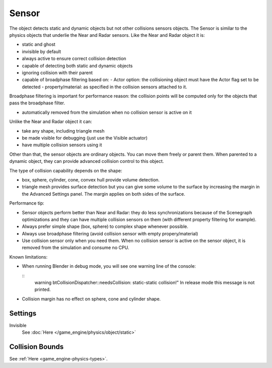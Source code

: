 
..    TODO/Review: {{review|partial=X|text=sections}} .

******
Sensor
******

The object detects static and dynamic objects but not other collisions sensors objects.
The Sensor is similar to the physics objects that underlie the Near and Radar sensors.
Like the Near and Radar object it is:

- static and ghost
- invisible by default
- always active to ensure correct collision detection
- capable of detecting both static and dynamic objects
- ignoring collision with their parent
- capable of broadphase filtering based on:
  - Actor option: the collisioning object must have the Actor flag set to be detected
  - property/material: as specified in the collision sensors attached to it.

Broadphase filtering is important for performance reason:
the collision points will be computed only for the objects that pass the broadphase filter.

- automatically removed from the simulation when no collision sensor is active on it

Unlike the Near and Radar object it can:

- take any shape, including triangle mesh
- be made visible for debugging (just use the Visible actuator)
- have multiple collision sensors using it

Other than that, the sensor objects are ordinary objects.
You can move them freely or parent them. When parented to a dynamic object,
they can provide advanced collision control to this object.

The type of collision capability depends on the shape:

- box, sphere, cylinder, cone, convex hull provide volume detection.
- triangle mesh provides surface detection but you can give some volume to
  the surface by increasing the margin in the Advanced Settings panel.
  The margin applies on both sides of the surface.

Performance tip:

- Sensor objects perform better than Near and Radar:
  they do less synchronizations because of the Scenegraph optimizations and they can
  have multiple collision sensors on them (with different property filtering for example).
- Always prefer simple shape (box, sphere) to complex shape whenever possible.
- Always use broadphase filtering (avoid collision sensor with empty propery/material)
- Use collision sensor only when you need them.
  When no collision sensor is active on the sensor object,
  it is removed from the simulation and consume no CPU.

Known limitations:

- When running Blender in debug mode, you will see one warning line of the console:

  ::
     warning btCollisionDispatcher::needsCollision: static-static collision!"
     In release mode this message is not printed.

- Collision margin has no effect on sphere, cone and cylinder shape.


Settings
========

Invisible
   See :doc:`Here </game_engine/physics/object/static>`


Collision Bounds
================

See :ref:`Here <game_engine-physics-types>`.

